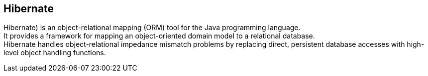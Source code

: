 == Hibernate

Hibernate) is an object-relational mapping (ORM) tool for the Java programming language. +
It provides a framework for mapping an object-oriented domain model to a relational database. +
Hibernate handles object-relational impedance mismatch problems by replacing direct,
persistent database accesses with high-level object handling functions.


